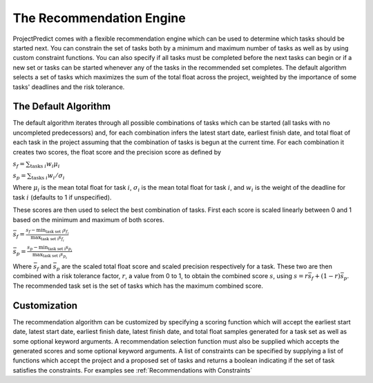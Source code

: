 .. _recommendations:

The Recommendation Engine
=========================
ProjectPredict comes with a flexible recommendation engine which can be used to determine which tasks should be started
next. You can constrain the set of tasks both by a minimum and maximum number of tasks as well as by using custom
constraint functions. You can also specify if all tasks must be completed before the next tasks can begin or if a new
set or tasks can be started whenever any of the tasks in the recommended set completes. The default algorithm selects a
set of tasks which maximizes the sum of the total float across the project, weighted by the importance of some tasks'
deadlines and the risk tolerance.

The Default Algorithm
---------------------
The default algorithm iterates through all possible combinations of tasks which can be started (all tasks with no
uncompleted predecessors) and, for each combination infers the latest start date, earliest finish date, and total float
of each task in the project assuming that the combination of tasks is begun at the current time. For each combination it
creates two scores, the float score and the precision score as defined by

:math:`s_f = \sum_{\text{tasks}\; i} { w_i \mu_i}`

:math:`s_p = \sum_{\text{tasks}\; i} { w_i /\sigma_i}`

Where :math:`\mu_i` is the mean total float for task :math:`i`, :math:`\sigma_i` is the mean total float for task
:math:`i`, and :math:`w_i` is the weight of the deadline for task :math:`i` (defaults to 1 if unspecified).

These scores are then used to select the best combination of tasks. First each score is scaled linearly between 0 and 1
based on the minimum and maximum of both scores.

:math:`\bar{s_f} = \frac{s_f - \min_{\text{task set i}}{s_{f_i}}}{\max_{\text{task set i}}{s_{f_i}}}`

:math:`\bar{s_p} = \frac{s_p - \min_{\text{task set i}}{s_{p_i}}}{\max_{\text{task set i}}{s_{p_i}}}`

Where :math:`\bar{s_f}` and :math:`\bar{s_p}` are the scaled total float score and scaled precision respectively for a
task. These two are then combined with a risk tolerance factor, :math:`r`, a value from 0 to 1, to obtain the combined
score :math:`s`, using :math:`s = r \bar{s_f} + (1-r)\bar{s_p}`. The recommended task set is the set of tasks which has the maximum
combined score.

Customization
-------------
The recommendation algorithm can be customized by specifying a scoring function which will accept the earliest start
date, latest start date, earliest finish date, latest finish date, and total float samples generated for a task set as
well as some optional keyword arguments. A recommendation selection function must also be supplied which accepts the
generated scores and some optional keyword arguments. A list of constraints can be specified by supplying a list of
functions which accept the project and a proposed set of tasks and returns a boolean indicating if the set of task
satisfies the constraints. For examples see :ref:`Recommendations with Constraints`

.. link to actual api docs